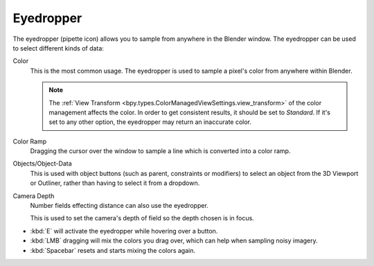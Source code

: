 .. _ui-eyedropper:
.. _bpy.ops.ui.eyedropper:

**********
Eyedropper
**********

The eyedropper (pipette icon) allows you to sample from anywhere in the Blender window.
The eyedropper can be used to select different kinds of data:

Color
   This is the most common usage. The eyedropper is used to sample a pixel's color from anywhere within Blender.

   .. note::

      The :ref:`View Transform <bpy.types.ColorManagedViewSettings.view_transform>` of the color management
      affects the color. In order to get consistent results, it should be set to *Standard*.
      If it's set to any other option, the eyedropper may return an inaccurate color.

Color Ramp
   Dragging the cursor over the window to sample a line which is converted into a color ramp.

Objects/Object-Data
   This is used with object buttons (such as parent, constraints or modifiers) to
   select an object from the 3D Viewport or Outliner, rather than having to select it from a dropdown.

Camera Depth
   Number fields effecting distance can also use the eyedropper.

   This is used to set the camera's depth of field so the depth chosen is in focus.

- :kbd:`E` will activate the eyedropper while hovering over a button.
- :kbd:`LMB` dragging will mix the colors you drag over, which can help when sampling noisy imagery.
- :kbd:`Spacebar` resets and starts mixing the colors again.
